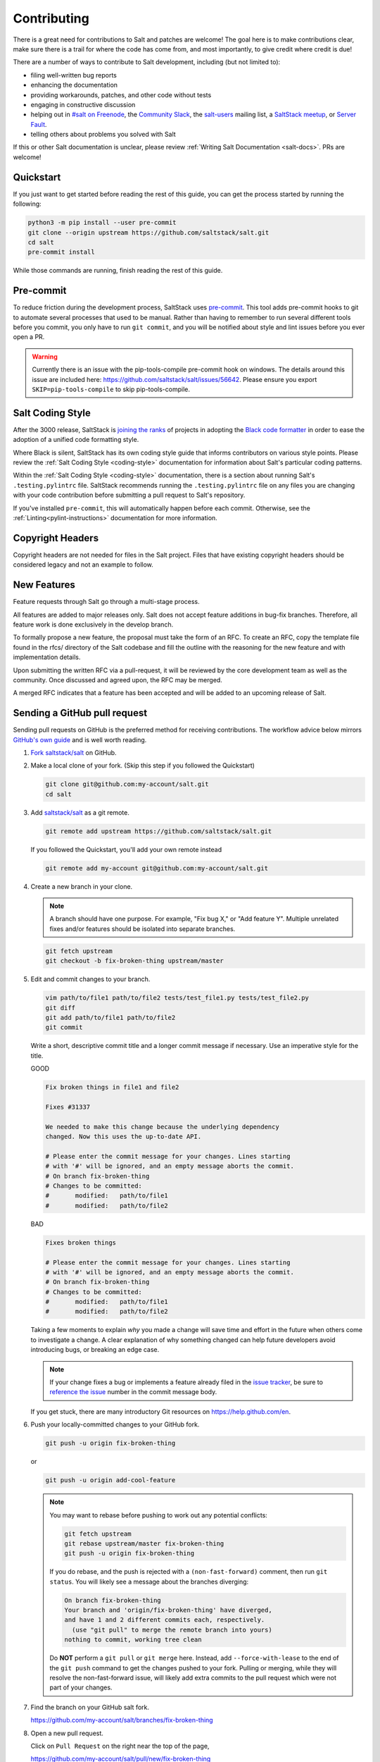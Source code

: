 .. _contributing:

============
Contributing
============

There is a great need for contributions to Salt and patches are welcome! The
goal here is to make contributions clear, make sure there is a trail for where
the code has come from, and most importantly, to give credit where credit is
due!

There are a number of ways to contribute to Salt development, including (but
not limited to):

* filing well-written bug reports
* enhancing the documentation
* providing workarounds, patches, and other code without tests
* engaging in constructive discussion
* helping out in `#salt on Freenode <#salt on freenode_>`_,
  the `Community Slack <SaltStack Community Slack_>`_,
  the `salt-users <salt-users_>`_ mailing list,
  a `SaltStack meetup <saltstack meetup_>`_,
  or `Server Fault <saltstack on serverfault_>`_.
* telling others about problems you solved with Salt

If this or other Salt documentation is unclear, please review :ref:`Writing
Salt Documentation <salt-docs>`. PRs are welcome!


Quickstart
----------

If you just want to get started before reading the rest of this guide, you can
get the process started by running the following:

.. code-block:: bash

    python3 -m pip install --user pre-commit
    git clone --origin upstream https://github.com/saltstack/salt.git
    cd salt
    pre-commit install

While those commands are running, finish reading the rest of this guide.


Pre-commit
----------

To reduce friction during the development process, SaltStack uses `pre-commit
<pre-commit_>`_. This tool adds pre-commit hooks to git to automate several
processes that used to be manual. Rather than having to remember to run several
different tools before you commit, you only have to run ``git commit``, and you
will be notified about style and lint issues before you ever open a PR.

.. warning::
    Currently there is an issue with the pip-tools-compile pre-commit hook on windows.
    The details around this issue are included here:
    https://github.com/saltstack/salt/issues/56642.
    Please ensure you export ``SKIP=pip-tools-compile`` to skip pip-tools-compile.

Salt Coding Style
-----------------

After the 3000 release, SaltStack is `joining the ranks <SEP 15_>`_ of projects
in adopting the `Black code formatter <Black_>`_ in order to ease the adoption
of a unified code formatting style.

Where Black is silent, SaltStack has its own coding style guide that informs
contributors on various style points. Please review the :ref:`Salt Coding Style
<coding-style>` documentation for information about Salt's particular coding
patterns.

Within the :ref:`Salt Coding Style <coding-style>` documentation, there is a
section about running Salt's ``.testing.pylintrc`` file. SaltStack recommends
running the ``.testing.pylintrc`` file on any files you are changing with your
code contribution before submitting a pull request to Salt's repository.

If you've installed ``pre-commit``, this will automatically happen before each
commit.  Otherwise, see the :ref:`Linting<pylint-instructions>` documentation
for more information.


Copyright Headers
-----------------

Copyright headers are not needed for files in the Salt project. Files that have
existing copyright headers should be considered legacy and not an example to
follow.

.. _github-pull-request:

New Features
------------

Feature requests through Salt go through a multi-stage process.

All features are added to major releases only. Salt does not accept
feature additions in bug-fix branches. Therefore, all feature work
is done exclusively in the develop branch.

To formally propose a new feature, the proposal must take the form
of an RFC. To create an RFC, copy the template file found in the rfcs/
directory of the Salt codebase and fill the outline with the reasoning
for the new feature and with implementation details.

Upon submitting the written RFC via a pull-request, it will be reviewed
by the core development team as well as the community. Once discussed
and agreed upon, the RFC may be merged.

A merged RFC indicates that a feature has been accepted and will be
added to an upcoming release of Salt.

Sending a GitHub pull request
-----------------------------

Sending pull requests on GitHub is the preferred method for receiving
contributions. The workflow advice below mirrors `GitHub's own guide <GitHub
Fork a Repo Guide_>`_ and is well worth reading.

#.  `Fork saltstack/salt`_ on GitHub.
#.  Make a local clone of your fork. (Skip this step if you followed
    the Quickstart)

    .. code-block:: bash

         git clone git@github.com:my-account/salt.git
         cd salt

#.  Add `saltstack/salt`_ as a git remote.

    .. code-block:: bash

         git remote add upstream https://github.com/saltstack/salt.git

    If you followed the Quickstart, you'll add your own remote instead

    .. code-block:: bash

         git remote add my-account git@github.com:my-account/salt.git

#.  Create a new branch in your clone.

    .. note::

        A branch should have one purpose. For example, "Fix bug X," or "Add
        feature Y".  Multiple unrelated fixes and/or features should be
        isolated into separate branches.

    .. code-block:: bash

        git fetch upstream
        git checkout -b fix-broken-thing upstream/master

#.  Edit and commit changes to your branch.

    .. code-block:: bash

        vim path/to/file1 path/to/file2 tests/test_file1.py tests/test_file2.py
        git diff
        git add path/to/file1 path/to/file2
        git commit

    Write a short, descriptive commit title and a longer commit message if
    necessary. Use an imperative style for the title.

    GOOD

    .. code-block:: bash

        Fix broken things in file1 and file2

        Fixes #31337

        We needed to make this change because the underlying dependency
        changed. Now this uses the up-to-date API.

        # Please enter the commit message for your changes. Lines starting
        # with '#' will be ignored, and an empty message aborts the commit.
        # On branch fix-broken-thing
        # Changes to be committed:
        #       modified:   path/to/file1
        #       modified:   path/to/file2

    BAD

    .. code-block:: bash

        Fixes broken things

        # Please enter the commit message for your changes. Lines starting
        # with '#' will be ignored, and an empty message aborts the commit.
        # On branch fix-broken-thing
        # Changes to be committed:
        #       modified:   path/to/file1
        #       modified:   path/to/file2

    Taking a few moments to explain *why* you made a change will save time
    and effort in the future when others come to investigate a change. A
    clear explanation of why something changed can help future developers
    avoid introducing bugs, or breaking an edge case.

    .. note::

        If your change fixes a bug or implements a feature already filed in the
        `issue tracker`_, be sure to
	`reference the issue <https://help.github.com/en/github/managing-your-work-on-github/linking-a-pull-request-to-an-issue>`_
        number in the commit message body.

    If you get stuck, there are many introductory Git resources on
    https://help.github.com/en.

#.  Push your locally-committed changes to your GitHub fork.

    .. code-block:: bash

        git push -u origin fix-broken-thing

    or

    .. code-block:: bash

        git push -u origin add-cool-feature

    .. note::

        You may want to rebase before pushing to work out any potential
        conflicts:

        .. code-block:: bash

            git fetch upstream
            git rebase upstream/master fix-broken-thing
            git push -u origin fix-broken-thing

        If you do rebase, and the push is rejected with a
        ``(non-fast-forward)`` comment, then run ``git status``. You will
        likely see a message about the branches diverging:

        .. code-block:: text

            On branch fix-broken-thing
            Your branch and 'origin/fix-broken-thing' have diverged,
            and have 1 and 2 different commits each, respectively.
              (use "git pull" to merge the remote branch into yours)
            nothing to commit, working tree clean

        Do **NOT** perform a ``git pull`` or ``git merge`` here. Instead, add
        ``--force-with-lease`` to the end of the ``git push`` command to get the changes
        pushed to your fork. Pulling or merging, while they will resolve the
        non-fast-forward issue, will likely add extra commits to the pull
        request which were not part of your changes.

#.  Find the branch on your GitHub salt fork.

    https://github.com/my-account/salt/branches/fix-broken-thing

#.  Open a new pull request.

    Click on ``Pull Request`` on the right near the top of the page,

    https://github.com/my-account/salt/pull/new/fix-broken-thing

    #.  Choose ``master`` as the base Salt branch.
    #.  Review that the proposed changes are what you expect.
    #.  Write a descriptive comment. If you added good information to your git
        commit message, they will already be present here. Include links to
        related issues (e.g. 'Fixes #31337.') in the comment field.
    #.  Click ``Create pull request``.

#.  Salt project members will review your pull request and automated tests will
    run on it.

    If you recognize any test failures as being related to your proposed
    changes or if a reviewer asks for modifications:

    #.  Make the new changes in your local clone on the same local branch.
    #.  Push the branch to GitHub again using the same commands as before.
    #.  New and updated commits will be added to the pull request automatically.
    #.  Feel free to add a comment to the discussion.

.. note:: Jenkins

    Pull request against `saltstack/salt`_ are automatically tested on a
    variety of operating systems and configurations. On average these tests
    take a couple of hours.  Depending on your GitHub notification settings
    you may also receive an email message about the test results.

    Test progress and results can be found at https://jenkinsci.saltstack.com/.

.. _which-salt-branch:

Salt's Branch Topology
----------------------

Salt will only have one active branch - ``master``.
This will include bug fixes, features and CVE “Common Vulnerabilities and Exposures”.

The release will be cut from the master when the time comes for a new release,
which should be every 3 to 4 months.

To be able to merge code:

    #. The code must have a well-written test.
       Note that you are only expected to write tests for what you did, not the whole modules or function.

    #. All tests must pass.

The SaltStack employee that reviews your pull request might request changes or deny the pull request for various reasons.

Salt uses a typical branch strategy - ``master`` is the next expected release.
Code should only make it to ``master`` once it's production ready. This means
that typical changes (fixes, features) should have accompanying tests.\

Closing GitHub issues from commits
~~~~~~~~~~~~~~~~~~~~~~~~~~~~~~~~~~

SaltStack encourages using `the magic keywords to close a GitHub issue <Closing
issues via commit message_>`_. These should appear in the commit message text
directly.


Release Naming Convention
-------------------------

A new convention will start when Salt releases Salt 3000.
Every new release name will increment by one ‘Salt last_release_number + 1’.

This naming convention is very different from past releases, which was 'YYYY.MM.PATCH'.

Handling CVE
--------------

If a CVE is discovered, Salt will create a new release that **only** contains the tests and patch for the CVE.
This method should improve the upgrade process by reducing the chances of breaking something.

.. _backporting-pull-requests:


Backporting Pull Requests
-------------------------

On rare occasions, a serious bug will be found in the middle of a release
cycle. These bugs will require a point release. Contributors should still
submit fixes directly to ``master``, but they should also call attention to the
fact that it addresses a critical issue and will need to be back-ported.

Keeping Salt Forks in Sync
--------------------------

Salt advances quickly. It is therefore critical to pull upstream changes from
upstream into your fork on a regular basis. Nothing is worse than putting hard
work into a pull request only to see bunches of merge conflicts because it has
diverged too far from upstream.

.. seealso:: `GitHub Fork a Repo Guide`_

The following assumes ``origin`` is the name of your fork and ``upstream`` is
the name of the main `saltstack/salt`_ repository.

#.  View existing remotes.

    .. code-block:: bash

        git remote -v

#.  Add the ``upstream`` remote.

    .. code-block:: bash

        # For ssh github
        git remote add upstream git@github.com:saltstack/salt.git

        # For https github
        git remote add upstream https://github.com/saltstack/salt.git

#.  Pull upstream changes into your clone.

    .. code-block:: bash

        git fetch upstream

#.  Update your copy of the ``master`` branch.

    .. code-block:: bash

        git checkout master
        git merge --ff-only upstream/master

    If Git complains that a fast-forward merge is not possible, you have local
    commits.

    * Run ``git pull --rebase origin master`` to rebase your changes on top of
      the upstream changes.
    * Or, run ``git branch <branch-name>`` to create a new branch with your
      commits. You will then need to reset your ``master`` branch before
      updating it with the changes from upstream.

    If Git complains that local files will be overwritten, you have changes to
    files in your working directory. Run ``git status`` to see the files in
    question.

#.  Update your fork.

    .. code-block:: bash

        git push origin master

#.  Repeat the previous two steps for any other branches you work with, such as
    the current release branch.

Posting patches to the mailing list
-----------------------------------

Patches will also be accepted by email. Format patches using `git
format-patch`_ and send them to the `salt-users`_ mailing list. The contributor
will then get credit for the patch, and the Salt community will have an archive
of the patch and a place for discussion.

Issue and Pull Request Labeling System
--------------------------------------

SaltStack uses several labeling schemes to help facilitate code contributions
and bug resolution. See the :ref:`Labels and Milestones
<labels-and-milestones>` documentation for more information.

Mentionbot
----------

SaltStack runs a mention-bot which notifies contributors who might be able
to help review incoming pull-requests based on their past contribution to
files which are being changed.

If you do not wish to receive these notifications, please add your GitHub
handle to the blacklist line in the ``.mention-bot`` file located in the
root of the Salt repository.

Bootstrap Script Changes
------------------------

Salt's Bootstrap Script, known as `bootstrap-salt.sh`_ in the Salt repo, has its own
repository, contributing guidelines, and release cadence.

All changes to the Bootstrap Script should be made to `salt-bootstrap repo`_. Any
pull requests made to the `bootstrap-salt.sh`_ file in the Salt repository will be
automatically overwritten upon the next stable release of the Bootstrap Script.

For more information on the release process or how to contribute to the Bootstrap
Script, see the Bootstrap Script's `Contributing Guidelines`_.

.. _`saltstack/salt`: https://github.com/saltstack/salt
.. _`GitHub Fork a Repo Guide`: https://help.github.com/articles/fork-a-repo
.. _`issue tracker`: https://github.com/saltstack/salt/issues
.. _`Fork saltstack/salt`: https://github.com/saltstack/salt/fork
.. _'Git resources`: https://help.github.com/articles/good-resources-for-learning-git-and-github/
.. _`Closing issues via commit message`: https://help.github.com/en/github/managing-your-work-on-github/linking-a-pull-request-to-an-issue
.. _`git format-patch`: https://mirrors.edge.kernel.org/pub/software/scm/git/docs/git-format-patch.html
.. _salt-users: https://groups.google.com/forum/#!forum/salt-users
.. _GPG Probot: https://probot.github.io/apps/gpg/
.. _help articles: https://help.github.com/articles/signing-commits-with-gpg/
.. _GPG Signature Verification feature announcement: https://github.com/blog/2144-gpg-signature-verification
.. _bootstrap-salt.sh: https://github.com/saltstack/salt/blob/master/salt/cloud/deploy/bootstrap-salt.sh
.. _salt-bootstrap repo: https://github.com/saltstack/salt-bootstrap
.. _Contributing Guidelines: https://github.com/saltstack/salt-bootstrap/blob/develop/CONTRIBUTING.md
.. _`Black`: https://pypi.org/project/black/
.. _`SEP 15`: https://github.com/saltstack/salt-enhancement-proposals/pull/21
.. _`pre-commit`: https://pre-commit.com/
.. _`SaltStack Community Slack`: https://saltstackcommunity.herokuapp.com/
.. _`#salt on freenode`: https://webchat.freenode.net/#salt
.. _`saltstack meetup`: https://www.meetup.com/pro/saltstack/
.. _`saltstack on serverfault`: https://serverfault.com/questions/tagged/saltstack
